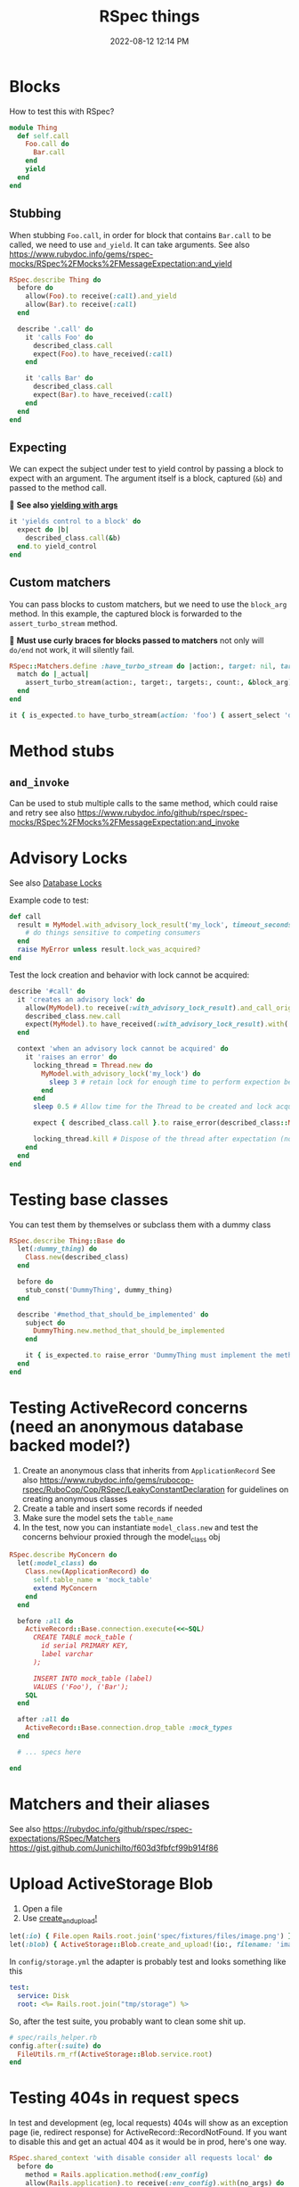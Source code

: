 :PROPERTIES:
:ID:       E559724D-A7A8-438E-8042-1018DFA34AE3
:END:
#+title: RSpec things
#+date: 2022-08-12 12:14 PM
#+updated: 2025-01-23 14:01 PM
#+filetags: :rspec:ruby:

* Blocks
  How to test this with RSpec?

  #+begin_src ruby
    module Thing
      def self.call
        Foo.call do
          Bar.call
        end
        yield
      end
    end
  #+end_src

** Stubbing
    When stubbing ~Foo.call~, in order for block that contains ~Bar.call~ to be
    called, we need to use ~and_yield~. It can take arguments. See also
    https://www.rubydoc.info/gems/rspec-mocks/RSpec%2FMocks%2FMessageExpectation:and_yield

    #+begin_src ruby
      RSpec.describe Thing do
        before do
          allow(Foo).to receive(:call).and_yield
          allow(Bar).to receive(:call)
        end

        describe '.call' do
          it 'calls Foo' do
            described_class.call
            expect(Foo).to have_received(:call)
          end

          it 'calls Bar' do
            described_class.call
            expect(Bar).to have_received(:call)
          end
        end
      end
    #+end_src

** Expecting
    We can expect the subject under test to yield control by passing a block to
    expect with an argument. The argument itself is a block, captured (~&b~) and
    passed to the method call.

    🚨 *See also [[https://rubydoc.info/github/rspec/rspec-expectations/RSpec%2FMatchers:yield_with_args][yielding with args]]*

    #+begin_src ruby
      it 'yields control to a block' do
        expect do |b|
          described_class.call(&b)
        end.to yield_control
      end
    #+end_src

** Custom matchers
   You can pass blocks to custom matchers, but we need to use the ~block_arg~
   method. In this example, the captured block is forwarded to the
   ~assert_turbo_stream~ method.

   🚨 *Must use curly braces for blocks passed to matchers*
   not only will ~do/end~ not work, it will silently fail.

    #+begin_src ruby
      RSpec::Matchers.define :have_turbo_stream do |action:, target: nil, targets: nil, count: 1|
        match do |_actual|
          assert_turbo_stream(action:, target:, targets:, count:, &block_arg).present?
        end
      end

      it { is_expected.to have_turbo_stream(action: 'foo') { assert_select 'div.bar' } }
    #+end_src
* Method stubs
** ~and_invoke~
   Can be used to stub multiple calls to the same method, which could raise and
   retry see also https://www.rubydoc.info/github/rspec/rspec-mocks/RSpec%2FMocks%2FMessageExpectation:and_invoke
* Advisory Locks
  See also [[id:D111FFA2-4A9D-41F4-87DC-E59F3D6E8564][Database Locks]]

  Example code to test:
  #+begin_src ruby
    def call
      result = MyModel.with_advisory_lock_result('my_lock', timeout_seconds: 0) do
        # do things sensitive to competing consumers
      end
      raise MyError unless result.lock_was_acquired?
    end
  #+end_src

  Test the lock creation and behavior with lock cannot be acquired:

  #+begin_src ruby
    describe '#call' do
      it 'creates an advisory lock' do
        allow(MyModel).to receive(:with_advisory_lock_result).and_call_original
        described_class.new.call
        expect(MyModel).to have_received(:with_advisory_lock_result).with('my_lock', timeout_seconds: 0)
      end

      context 'when an advisory lock cannot be acquired' do
        it 'raises an error' do
          locking_thread = Thread.new do
            MyModel.with_advisory_lock('my_lock') do
              sleep 3 # retain lock for enough time to perform expection below
            end
          end
          sleep 0.5 # Allow time for the Thread to be created and lock acquired before the main thread does

          expect { described_class.call }.to raise_error(described_class::MyError)

          locking_thread.kill # Dispose of the thread after expectation (no need to wait any longer)
        end
      end
    end
  #+end_src
* Testing base classes
  You can test them by themselves or subclass them with a dummy class

  #+begin_src ruby
    RSpec.describe Thing::Base do
      let(:dummy_thing) do
        Class.new(described_class)
      end

      before do
        stub_const('DummyThing', dummy_thing)
      end

      describe '#method_that_should_be_implemented' do
        subject do
          DummyThing.new.method_that_should_be_implemented
        end

        it { is_expected.to raise_error 'DummyThing must implement the method method_that_should_be_implemented'}
      end
    end
  #+end_src
* Testing ActiveRecord concerns (need an anonymous database backed model?)
  1. Create an anonymous class that inherits from ~ApplicationRecord~
     See also
     https://www.rubydoc.info/gems/rubocop-rspec/RuboCop/Cop/RSpec/LeakyConstantDeclaration
     for guidelines on creating anonymous classes
  2. Create a table and insert some records if needed
  3. Make sure the model sets the ~table_name~
  4. In the test, now you can instantiate ~model_class.new~ and test the concerns
     behviour proxied through the model_class obj

  #+begin_src ruby
    RSpec.describe MyConcern do
      let(:model_class) do
        Class.new(ApplicationRecord) do
          self.table_name = 'mock_table'
          extend MyConcern
        end
      end

      before :all do
        ActiveRecord::Base.connection.execute(<<~SQL)
          CREATE TABLE mock_table (
            id serial PRIMARY KEY,
            label varchar
          );

          INSERT INTO mock_table (label)
          VALUES ('Foo'), ('Bar');
        SQL
      end

      after :all do
        ActiveRecord::Base.connection.drop_table :mock_types
      end

      # ... specs here

    end
  #+end_src

* Matchers and their aliases
  See also https://rubydoc.info/github/rspec/rspec-expectations/RSpec/Matchers
  https://gist.github.com/JunichiIto/f603d3fbfcf99b914f86

* Upload ActiveStorage Blob
  1. Open a file
  2. Use [[https://api.rubyonrails.org/classes/ActiveStorage/Blob.html#method-c-create_and_upload-21][create_and_upload!]]
  #+begin_src ruby
    let(:io) { File.open Rails.root.join('spec/fixtures/files/image.png') }
    let(:blob) { ActiveStorage::Blob.create_and_upload!(io:, filename: 'image.png') }
  #+end_src


  In ~config/storage.yml~ the adapter is probably test and looks something like
  this

  #+begin_src yaml
    test:
      service: Disk
      root: <%= Rails.root.join("tmp/storage") %>
  #+end_src

  So, after the test suite, you probably want to clean some shit up.

  #+begin_src ruby
    # spec/rails_helper.rb
    config.after(:suite) do
      FileUtils.rm_rf(ActiveStorage::Blob.service.root)
    end
  #+end_src

* Testing 404s in request specs
  In test and development (eg, local requests) 404s will show as an exception
  page (ie, redirect response) for ActiveRecord::RecordNotFound. If you want to
  disable this and get an actual 404 as it would be in prod, here's one way.

  #+begin_src ruby
  RSpec.shared_context 'with disable consider all requests local' do
    before do
      method = Rails.application.method(:env_config)
      allow(Rails.application).to receive(:env_config).with(no_args) do
        method.call.merge(
          'action_dispatch.show_exceptions' => :all,
          'action_dispatch.show_detailed_exceptions' => false,
          'consider_all_requests_local' => false
        )
      end
    end
  end
  #+end_src

* Clipboard copying in system tests
  Let's say you have a JS feature that tests if the browser supports clipboard
  copying before showing a copy to clipboard button:

  #+begin_src js
  if ('clipboard' in navigator ) {
    // show the copy button
  }
  #+end_src

  *NOTE*: this example uses Cuprite/Ferrum gems

  If for some reason, the clipboard isn't available in the test environment
  browser, it can be mocked:

  See also https://github.com/rubycdp/ferrum?tab=readme-ov-file#evaluate_asyncexpression-wait_time-args

   #+begin_src ruby
    c.before(:example, type: :system) do
      page.driver.browser.evaluate_on_new_document(<<~JS)
        const clipboard = {
          writeText: text => new Promise(resolve => this.text = text),
          readText: () => new Promise(resolve => resolve(this.text))
        }
        Object.defineProperty(navigator, 'clipboard', { value: clipboard } )
      JS
    end
   #+end_src

   This in the spec, you can retrieve the clipboard text the was copied

   See also
   https://github.com/rubycdp/ferrum?tab=readme-ov-file#evaluate_asyncexpression-wait_time-args

  #+begin_src ruby
    text = page.driver.browser.evaluate_async(%(arguments[0](navigator.clipboard.readText())), 1) # this is some werid ass js syntax
    expect(text).to eq 'foo'
  #+end_src
